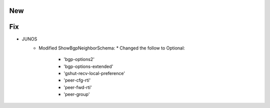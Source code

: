 --------------------------------------------------------------------------------
                                New
--------------------------------------------------------------------------------
--------------------------------------------------------------------------------
                                Fix
--------------------------------------------------------------------------------
* JUNOS
    * Modified ShowBgpNeighborSchema:
      * Changed the follow to Optional:
        * 'bgp-options2'
        * 'bgp-options-extended'
        * 'gshut-recv-local-preference'
        * 'peer-cfg-rti'
        * 'peer-fwd-rti'
        * 'peer-group'
